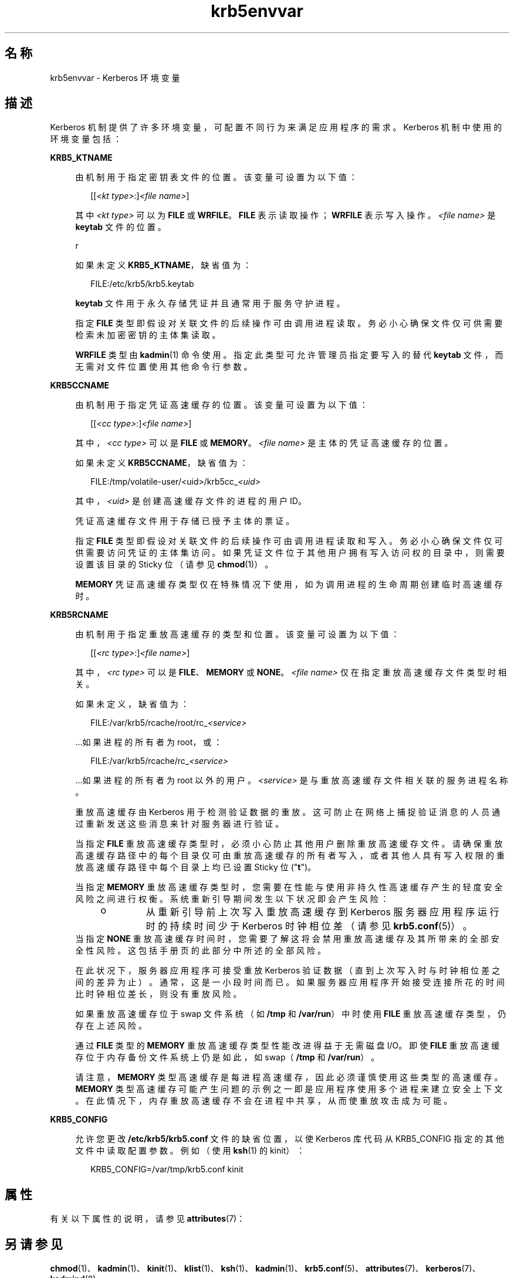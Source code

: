 '\" te
.\" Copyright (c) 2008, 2021, Oracle and/or its affiliates.
.TH krb5envvar 7 "2021 年 6 月 21 日" "Solaris 11.4" "标准、环境和宏"
.SH 名称
krb5envvar \- Kerberos 环境变量
.SH 描述
.sp
.LP
Kerberos 机制提供了许多环境变量，可配置不同行为来满足应用程序的需求。Kerberos 机制中使用的环境变量包括：
.sp
.ne 2
.mk
.na
\fB\fBKRB5_KTNAME\fR\fR
.ad
.sp .6
.RS 4n
由机制用于指定密钥表文件的位置。该变量可设置为以下值：
.sp
.in +2
.nf
[[\fI<kt type>\fR:]\fI<file name>\fR]
.fi
.in -2

其中 \fI<kt type>\fR 可以为 \fBFILE\fR 或 \fBWRFILE\fR。\fBFILE\fR 表示读取操作；\fBWRFILE\fR 表示写入操作。\fI<file name>\fR 是 \fBkeytab\fR 文件的位置。
.sp
r
.sp
如果未定义 \fBKRB5_KTNAME\fR，缺省值为：
.sp
.in +2
.nf
FILE:/etc/krb5/krb5.keytab
.fi
.in -2

\fBkeytab\fR 文件用于永久存储凭证并且通常用于服务守护进程。
.sp
指定 \fBFILE\fR 类型即假设对关联文件的后续操作可由调用进程读取。务必小心确保文件仅可供需要检索未加密密钥的主体集读取。
.sp
\fBWRFILE\fR 类型由 \fBkadmin\fR(1) 命令使用。指定此类型可允许管理员指定要写入的替代 \fBkeytab\fR 文件，而无需对文件位置使用其他命令行参数。
.RE

.sp
.ne 2
.mk
.na
\fB\fBKRB5CCNAME\fR\fR
.ad
.sp .6
.RS 4n
由机制用于指定凭证高速缓存的位置。该变量可设置为以下值：
.sp
.in +2
.nf
[[\fI<cc type>\fR:]\fI<file name>\fR]
.fi
.in -2

其中，\fI<cc type>\fR 可以是 \fBFILE\fR 或 \fBMEMORY\fR。\fI<file name>\fR 是主体的凭证高速缓存的位置。
.sp
如果未定义 \fBKRB5CCNAME\fR，缺省值为：
.sp
.in +2
.nf
FILE:/tmp/volatile-user/<uid>/krb5cc_\fI<uid>\fR
.fi
.in -2

其中，\fI<uid>\fR 是创建高速缓存文件的进程的用户 ID。
.sp
凭证高速缓存文件用于存储已授予主体的票证。
.sp
指定 \fBFILE\fR 类型即假设对关联文件的后续操作可由调用进程读取和写入。务必小心确保文件仅可供需要访问凭证的主体集访问。如果凭证文件位于其他用户拥有写入访问权的目录中，则需要设置该目录的 Sticky 位（请参见 \fBchmod\fR(1)）。
.sp
\fBMEMORY\fR 凭证高速缓存类型仅在特殊情况下使用，如为调用进程的生命周期创建临时高速缓存时。
.RE

.sp
.ne 2
.mk
.na
\fB\fBKRB5RCNAME\fR\fR
.ad
.sp .6
.RS 4n
由机制用于指定重放高速缓存的类型和位置。该变量可设置为以下值：
.sp
.in +2
.nf
[[\fI<rc type>\fR:]\fI<file name>\fR]
.fi
.in -2

其中，\fI<rc type>\fR 可以是 \fBFILE\fR、\fBMEMORY\fR 或 \fBNONE\fR。\fI<file name>\fR 仅在指定重放高速缓存文件类型时相关。
.sp
如果未定义，缺省值为：
.sp
.in +2
.nf
FILE:/var/krb5/rcache/root/rc_\fI<service>\fR
.fi
.in -2

\&...如果进程的所有者为 root，或：
.sp
.in +2
.nf
FILE:/var/krb5/rcache/rc_\fI<service>\fR
.fi
.in -2

\&...如果进程的所有者为 root 以外的用户。\fI<service>\fR 是与重放高速缓存文件相关联的服务进程名称。
.sp
重放高速缓存由 Kerberos 用于检测验证数据的重放。这可防止在网络上捕捉验证消息的人员通过重新发送这些消息来针对服务器进行验证。
.sp
当指定 \fBFILE\fR 重放高速缓存类型时，必须小心防止其他用户删除重放高速缓存文件。请确保重放高速缓存路径中的每个目录仅可由重放高速缓存的所有者写入，或者其他人具有写入权限的重放高速缓存路径中每个目录上均已设置 Sticky 位 ("\fBt\fR")。
.sp
当指定 \fBMEMORY\fR 重放高速缓存类型时，您需要在性能与使用非持久性高速缓存产生的轻度安全风险之间进行权衡。系统重新引导期间发生以下状况即会产生风险：
.RS +4
.TP
.ie t \(bu
.el o
从重新引导前上次写入重放高速缓存到 Kerberos 服务器应用程序运行时的持续时间少于 Kerberos 时钟相位差（请参见 \fBkrb5.conf\fR(5)）。
.RE
当指定 \fBNONE\fR 重放高速缓存时间时，您需要了解这将会禁用重放高速缓存及其所带来的全部安全性风险。这包括手册页的此部分中所述的全部风险。
.sp
在此状况下，服务器应用程序可接受重放 Kerberos 验证数据（直到上次写入时与时钟相位差之间的差异为止）。通常，这是一小段时间而已。如果服务器应用程序开始接受连接所花的时间比时钟相位差长，则没有重放风险。
.sp
如果重放高速缓存位于 swap 文件系统（如 \fB/tmp\fR 和 \fB/var/run\fR）中时使用 \fBFILE\fR 重放高速缓存类型，仍存在上述风险。
.sp
通过 \fBFILE\fR 类型的 \fBMEMORY\fR 重放高速缓存类型性能改进得益于无需磁盘 I/O。即使 \fBFILE\fR 重放高速缓存位于内存备份文件系统上仍是如此，如 swap（\fB/tmp\fR 和 \fB/var/run\fR）。
.sp
请注意，\fBMEMORY\fR 类型高速缓存是每进程高速缓存，因此必须谨慎使用这些类型的高速缓存。\fBMEMORY\fR 类型高速缓存可能产生问题的示例之一即是应用程序使用多个进程来建立安全上下文。在此情况下，内存重放高速缓存不会在进程中共享，从而使重放攻击成为可能。
.RE

.sp
.ne 2
.mk
.na
\fBKRB5_CONFIG\fR
.ad
.sp .6
.RS 4n
允许您更改 \fB/etc/krb5/krb5.conf\fR 文件的缺省位置，以使 Kerberos 库代码从 KRB5_CONFIG 指定的其他文件中读取配置参数。例如（使用 \fBksh\fR(1) 的 kinit）：
.sp
.in +2
.nf
 KRB5_CONFIG=/var/tmp/krb5.conf kinit
.fi
.in -2

.RE

.SH 属性
.sp
.LP
有关以下属性的说明，请参见 \fBattributes\fR(7)：
.sp

.sp
.TS
tab() box;
cw(2.75i) |cw(2.75i) 
lw(2.75i) |lw(2.75i) 
.
属性类型\fB\fR属性值\fB\fR
_
可用性system/security/kerberos-5
_
接口稳定性Uncommitted（未确定）
.TE

.SH 另请参见
.sp
.LP
\fBchmod\fR(1)、 \fBkadmin\fR(1)、 \fBkinit\fR(1)、 \fBklist\fR(1)、 \fBksh\fR(1)、 \fBkadmin\fR(1)、 \fBkrb5.conf\fR(5)、 \fBattributes\fR(7)、 \fBkerberos\fR(7)、 \fBkadmind\fR(8)
